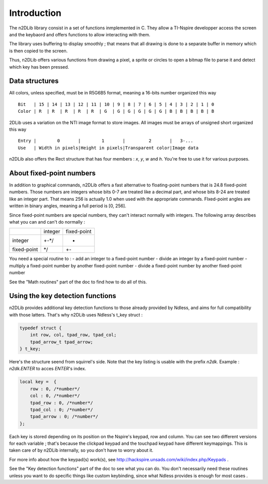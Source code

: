 .. _n2dLib_introduction:

============
Introduction
============

The n2DLib library consist in a set of functions inmplemented in C. They allow a TI-Nspire
developper access the screen and the keybaord and offers functions to allow interacting
with them.

The library uses buffering to display smoothly ; that means that all drawing is done to a separate buffer in memory which is then copied to the screen.

Thus, n2DLib offers various functions from drawing a pixel, a sprite or circles to open
a bitmap file to parse it and detect which key has been pressed.

+++++++++++++++
Data structures
+++++++++++++++

All colors, unless specified, must be in R5G6B5 format, meaning a 16-bits number organized this way ::

    Bit   | 15 | 14 | 13 | 12 | 11 | 10 | 9 | 8 | 7 | 6 | 5 | 4 | 3 | 2 | 1 | 0 
    Color | R  | R  | R  | R  | R  | G  | G | G | G | G | G | B | B | B | B | B 

2DLib uses a variation on the NTI image format to store images. All images must be arrays of unsigned short organized this way ::

    Entry |        0       |        1       |         2       |   3-...
    Use   | Width in pixels|Height in pixels|Transparent color|Image data

n2DLib also offers the Rect structure that has four members : `x`, `y`, `w` and `h`. You're free to use it for various purposes.

+++++++++++++++++++++++++
About fixed-point numbers
+++++++++++++++++++++++++

In addition to graphical commands, n2DLib offers a fast alternative to floating-point numbers that is 24.8 fixed-point numbers. Those numbers are integers whose bits 0-7 are treated like a decimal part, and whose bits 8-24 are treated like an integer part. That means 256 is actually 1.0 when used with the appropriate commands. FIxed-point angles are written in binary angles, meaning a full period is [0, 256].

Since fixed-point numbers are special numbers, they can't interact normally with integers. The following array describes what you can and can't do normally :

+-----------+-------+-----------+
|           |integer|fixed-point|
+-----------+-------+-----------+
|integer    |  +-*/ |     *     |
+-----------+-------+-----------+
|fixed-point|   */  |     +-    |
+-----------+-------+-----------+

You need a special routine to :
- add an integer to a fixed-point number
- divide an integer by a fixed-point number
- multiply a fixed-point number by another fixed-point number
- divide a fixed-point number by another fixed-point number

See the "Math routines" part of the doc to find how to do all of this.

+++++++++++++++++++++++++++++++++
Using the key detection functions
+++++++++++++++++++++++++++++++++

n2DLib provides additional key detection functions to those already provided by Ndless, and aims for full compatibility with those latters. That's why n2DLib uses Ndless's t_key struct :

.. code-block:: c

    typedef struct {
        int row, col, tpad_row, tpad_col;
        tpad_arrow_t tpad_arrow;
    } t_key;

Here's the structure seend from squirrel's side. Note that the key listing is usable with the prefix `n2dk`. Example : `n2dk.ENTER` to acces `ENTER`'s index.

.. code-block:: js

    local key =  {
        row : 0, /*number*/
        col : 0, /*number*/
        tpad_row : 0, /*number*/
        tpad_col : 0; /*number*/
        tpad_arrow : 0; /*number*/
    };


Each key is stored depending on its position on the Nspire's keypad, row and column. You can see two different versions for each variable ; that's because the clickpad keypad and the touchpad keypad have different keymappings. This is taken care of by n2DLib internally, so you don't have to worry about it.

For more info about how the keypad(s) work(s), see http://hackspire.unsads.com/wiki/index.php/Keypads .

See the "Key detection functions" part of the doc to see what you can do. You don't necessarily need these routines unless you want to do specific things like custom keybinding, since what Ndless provides is enough for most cases .
